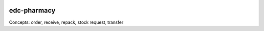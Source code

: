 |pypi| |actions| |codecov| |downloads|

edc-pharmacy
------------

Concepts: order, receive, repack, stock request, transfer



.. |pypi| image:: https://img.shields.io/pypi/v/edc-pharmacy.svg
   :target: https://pypi.python.org/pypi/edc-pharmacy

.. |actions| image:: https://github.com/clinicedc/edc-pharmacy/actions/workflows/build.yml/badge.svg
   :target: https://github.com/clinicedc/edc-pharmacy/actions/workflows/build.yml

.. |codecov| image:: https://codecov.io/gh/clinicedc/edc-pharmacy/branch/develop/graph/badge.svg
   :target: https://codecov.io/gh/clinicedc/edc-pharmacy

.. |downloads| image:: https://pepy.tech/badge/edc-pharmacy
   :target: https://pepy.tech/project/edc-pharmacy
